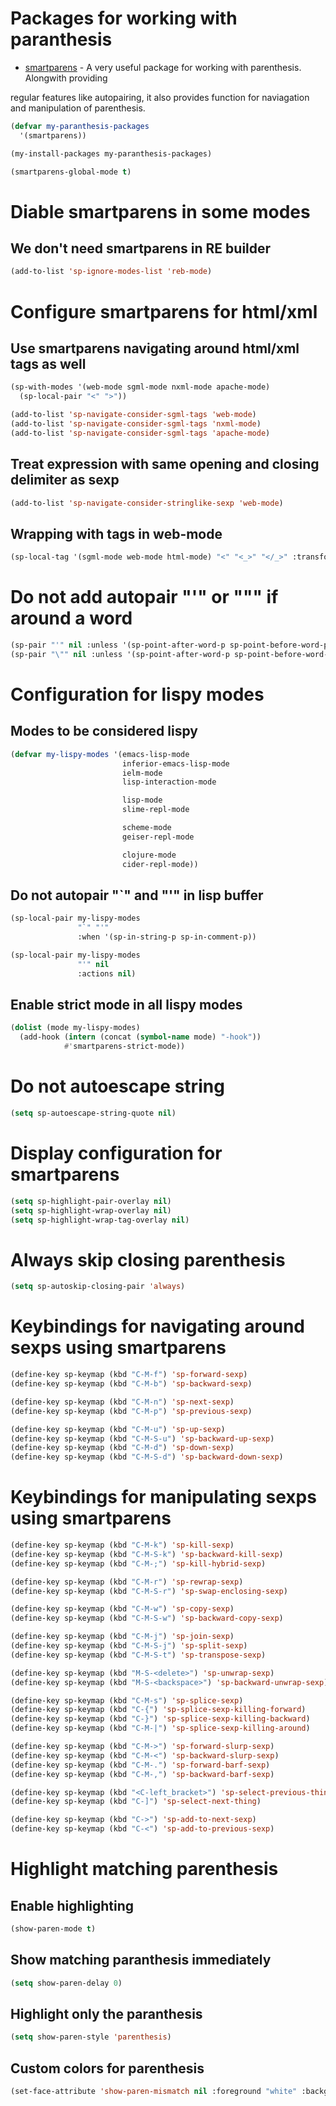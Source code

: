 * Packages for working with paranthesis
  + [[https://github.com/Fuco1/smartparens][smartparens]] - A very useful package for working with parenthesis. Alongwith providing
  regular features like autopairing, it also provides function for naviagation and
  manipulation of parenthesis.

  #+begin_src emacs-lisp
    (defvar my-paranthesis-packages
      '(smartparens))

    (my-install-packages my-paranthesis-packages)

    (smartparens-global-mode t)
  #+end_src


* Diable smartparens in some modes
** We don't need smartparens in RE builder
   #+begin_src emacs-lisp
     (add-to-list 'sp-ignore-modes-list 'reb-mode)
   #+end_src


* Configure smartparens for html/xml
** Use smartparens navigating around html/xml tags as well
  #+begin_src emacs-lisp
    (sp-with-modes '(web-mode sgml-mode nxml-mode apache-mode)
      (sp-local-pair "<" ">"))

    (add-to-list 'sp-navigate-consider-sgml-tags 'web-mode)
    (add-to-list 'sp-navigate-consider-sgml-tags 'nxml-mode)
    (add-to-list 'sp-navigate-consider-sgml-tags 'apache-mode)
  #+end_src

** Treat expression with same opening and closing delimiter as sexp
  #+begin_src emacs-lisp
    (add-to-list 'sp-navigate-consider-stringlike-sexp 'web-mode)
  #+end_src

** Wrapping with tags in web-mode
  #+begin_src emacs-lisp
    (sp-local-tag '(sgml-mode web-mode html-mode) "<" "<_>" "</_>" :transform 'sp-match-sgml-tags)
  #+end_src


* Do not add autopair "'" or """ if around a word
  #+begin_src emacs-lisp
    (sp-pair "'" nil :unless '(sp-point-after-word-p sp-point-before-word-p))
    (sp-pair "\"" nil :unless '(sp-point-after-word-p sp-point-before-word-p))
  #+end_src


* Configuration for lispy modes
** Modes to be considered lispy
   #+begin_src emacs-lisp
     (defvar my-lispy-modes '(emacs-lisp-mode
                              inferior-emacs-lisp-mode
                              ielm-mode
                              lisp-interaction-mode

                              lisp-mode
                              slime-repl-mode
                              
                              scheme-mode
                              geiser-repl-mode
                              
                              clojure-mode
                              cider-repl-mode))
   #+end_src

** Do not autopair "`" and "'" in lisp buffer
  #+begin_src emacs-lisp
    (sp-local-pair my-lispy-modes
                   "`" "'"
                   :when '(sp-in-string-p sp-in-comment-p))

    (sp-local-pair my-lispy-modes
                   "'" nil
                   :actions nil)
  #+end_src

** Enable strict mode in all lispy modes
   #+begin_src emacs-lisp
     (dolist (mode my-lispy-modes)
       (add-hook (intern (concat (symbol-name mode) "-hook"))
                 #'smartparens-strict-mode))
   #+end_src


* Do not autoescape string
  #+begin_src emacs-lisp
    (setq sp-autoescape-string-quote nil)
  #+end_src


* Display configuration for smartparens
  #+begin_src emacs-lisp
    (setq sp-highlight-pair-overlay nil)
    (setq sp-highlight-wrap-overlay nil)
    (setq sp-highlight-wrap-tag-overlay nil)
  #+end_src


* Always skip closing parenthesis
  #+begin_src emacs-lisp
    (setq sp-autoskip-closing-pair 'always)
  #+end_src


* Keybindings for navigating around sexps using smartparens
  #+begin_src emacs-lisp
    (define-key sp-keymap (kbd "C-M-f") 'sp-forward-sexp)
    (define-key sp-keymap (kbd "C-M-b") 'sp-backward-sexp)

    (define-key sp-keymap (kbd "C-M-n") 'sp-next-sexp)
    (define-key sp-keymap (kbd "C-M-p") 'sp-previous-sexp)

    (define-key sp-keymap (kbd "C-M-u") 'sp-up-sexp)
    (define-key sp-keymap (kbd "C-M-S-u") 'sp-backward-up-sexp)
    (define-key sp-keymap (kbd "C-M-d") 'sp-down-sexp)
    (define-key sp-keymap (kbd "C-M-S-d") 'sp-backward-down-sexp)
  #+end_src


* Keybindings for manipulating sexps using smartparens
  #+begin_src emacs-lisp
    (define-key sp-keymap (kbd "C-M-k") 'sp-kill-sexp)
    (define-key sp-keymap (kbd "C-M-S-k") 'sp-backward-kill-sexp)
    (define-key sp-keymap (kbd "C-M-;") 'sp-kill-hybrid-sexp)

    (define-key sp-keymap (kbd "C-M-r") 'sp-rewrap-sexp)
    (define-key sp-keymap (kbd "C-M-S-r") 'sp-swap-enclosing-sexp)

    (define-key sp-keymap (kbd "C-M-w") 'sp-copy-sexp)
    (define-key sp-keymap (kbd "C-M-S-w") 'sp-backward-copy-sexp)

    (define-key sp-keymap (kbd "C-M-j") 'sp-join-sexp)
    (define-key sp-keymap (kbd "C-M-S-j") 'sp-split-sexp)
    (define-key sp-keymap (kbd "C-M-S-t") 'sp-transpose-sexp)

    (define-key sp-keymap (kbd "M-S-<delete>") 'sp-unwrap-sexp)
    (define-key sp-keymap (kbd "M-S-<backspace>") 'sp-backward-unwrap-sexp)

    (define-key sp-keymap (kbd "C-M-s") 'sp-splice-sexp)
    (define-key sp-keymap (kbd "C-{") 'sp-splice-sexp-killing-forward)
    (define-key sp-keymap (kbd "C-}") 'sp-splice-sexp-killing-backward)
    (define-key sp-keymap (kbd "C-M-|") 'sp-splice-sexp-killing-around)

    (define-key sp-keymap (kbd "C-M->") 'sp-forward-slurp-sexp)
    (define-key sp-keymap (kbd "C-M-<") 'sp-backward-slurp-sexp)
    (define-key sp-keymap (kbd "C-M-.") 'sp-forward-barf-sexp)
    (define-key sp-keymap (kbd "C-M-,") 'sp-backward-barf-sexp)

    (define-key sp-keymap (kbd "<C-left_bracket>") 'sp-select-previous-thing)
    (define-key sp-keymap (kbd "C-]") 'sp-select-next-thing)

    (define-key sp-keymap (kbd "C->") 'sp-add-to-next-sexp)
    (define-key sp-keymap (kbd "C-<") 'sp-add-to-previous-sexp)
  #+end_src


* Highlight matching parenthesis
** Enable highlighting
  #+begin_src emacs-lisp
    (show-paren-mode t)
  #+end_src

** Show matching paranthesis immediately
   #+begin_src emacs-lisp
     (setq show-paren-delay 0)
   #+end_src

** Highlight only the paranthesis
   #+begin_src emacs-lisp
     (setq show-paren-style 'parenthesis)
   #+end_src

** Custom colors for parenthesis
   #+begin_src emacs-lisp
     (set-face-attribute 'show-paren-mismatch nil :foreground "white" :background "red")
   #+end_src
